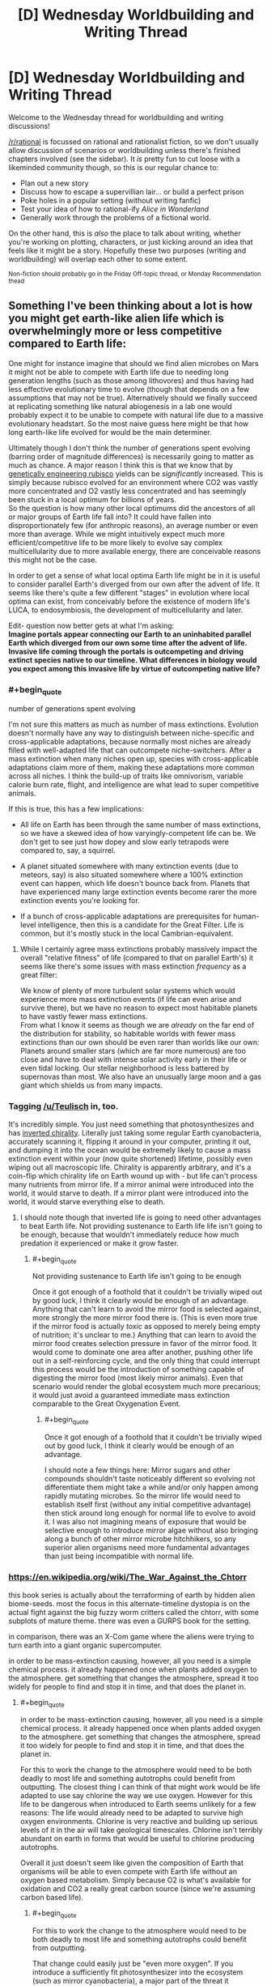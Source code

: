 #+TITLE: [D] Wednesday Worldbuilding and Writing Thread

* [D] Wednesday Worldbuilding and Writing Thread
:PROPERTIES:
:Author: AutoModerator
:Score: 15
:DateUnix: 1588777519.0
:END:
Welcome to the Wednesday thread for worldbuilding and writing discussions!

[[/r/rational]] is focussed on rational and rationalist fiction, so we don't usually allow discussion of scenarios or worldbuilding unless there's finished chapters involved (see the sidebar). It /is/ pretty fun to cut loose with a likeminded community though, so this is our regular chance to:

- Plan out a new story
- Discuss how to escape a supervillian lair... or build a perfect prison
- Poke holes in a popular setting (without writing fanfic)
- Test your idea of how to rational-ify /Alice in Wonderland/
- Generally work through the problems of a fictional world.

On the other hand, this is /also/ the place to talk about writing, whether you're working on plotting, characters, or just kicking around an idea that feels like it might be a story. Hopefully these two purposes (writing and worldbuilding) will overlap each other to some extent.

^{Non-fiction should probably go in the Friday Off-topic thread, or Monday Recommendation thead}


** Something I've been thinking about a lot is how you might get earth-like alien life which is overwhelmingly more or less competitive compared to Earth life:

One might for instance imagine that should we find alien microbes on Mars it might not be able to compete with Earth life due to needing long generation lengths (such as those among lithovores) and thus having had less effective evolutionary time to evolve (though that depends on a few assumptions that may not be true). Alternatively should we finally succeed at replicating something like natural abiogenesis in a lab one would probably expect it to be unable to compete with natural life due to a massive evolutionary headstart. So the most naive guess here might be that how long earth-like life evolved for would be the main determiner.

Ultimately though I don't think the number of generations spent evolving (barring order of magnitude differences) is necessarily going to matter as much as chance. A major reason I think this is that we know that by [[https://news.cornell.edu/stories/2014/09/plant-engineered-more-efficient-photosynthesis][genetically engineering rubisco]] yields can be /significantly/ increased. This is simply because rubisco evolved for an environment where CO2 was vastly more concentrated and O2 vastly less concentrated and has seemingly been stuck in a local optimum for billions of years.\\
So the question is how many other local optimums did the ancestors of all or major groups of Earth life fall into? It could have fallen into disproportionately few (for anthropic reasons), an average number or even more than average. While we might intuitively expect much more efficient/competitive life to be more likely to evolve say complex multicellularity due to more available energy, there are conceivable reasons this might not be the case.

In order to get a sense of what local optima Earth life might be in it is useful to consider parallel Earth's diverged from our own after the advent of life. It seems like there's quite a few different "stages" in evolution where local optima can exist, from conceivably before the existence of modern life's LUCA, to endosymbiosis, the development of multicellularity and later.

Edit- question now better gets at what I'm asking:\\
*Imagine portals appear connecting our Earth to an uninhabited parallel Earth which diverged from our own some time after the advent of life. Invasive life coming through the portals is outcompeting and driving extinct species native to our timeline. What differences in biology would you expect among this invasive life by virtue of outcompeting native life?*
:PROPERTIES:
:Author: vakusdrake
:Score: 7
:DateUnix: 1588791671.0
:END:

*** #+begin_quote
  number of generations spent evolving
#+end_quote

I'm not sure this matters as much as number of mass extinctions. Evolution doesn't normally have any way to distinguish between niche-specific and cross-applicable adaptations, because normally most niches are already filled with well-adapted life that can outcompete niche-switchers. After a mass extinction when many niches open up, species with cross-applicable adaptations claim more of them, making these adaptations more common across all niches. I think the build-up of traits like omnivorism, variable calorie burn rate, flight, and intelligence are what lead to super competitive animals.

If this is true, this has a few implications:

- All life on Earth has been through the same number of mass extinctions, so we have a skewed idea of how varyingly-competent life can be. We don't get to see just how dopey and slow early tetrapods were compared to, say, a squirrel.

- A planet situated somewhere with many extinction events (due to meteors, say) is also situated somewhere where a 100% extinction event can happen, which life doesn't bounce back from. Planets that have experienced many large extinction events become rarer the more extinction events you're looking for.

- If a bunch of cross-applicable adaptations are prerequisites for human-level intelligence, then this is a candidate for the Great Filter. Life is common, but it's mostly stuck in the local Cambrian-equivalent.
:PROPERTIES:
:Author: jtolmar
:Score: 6
:DateUnix: 1588805818.0
:END:

**** While I certainly agree mass extinctions probably massively impact the overall "relative fitness" of life (compared to that on parallel Earth's) it seems like there's some issues with mass extinction /frequency/ as a great filter:

We know of plenty of more turbulent solar systems which would experience more mass extinction events (if life can even arise and survive there), but we have no reason to expect most habitable planets to have vastly fewer mass extinctions.\\
From what I know it seems as though we are /already/ on the far end of the distribution for stability, so habitable worlds with fewer mass extinctions than our own should be even rarer than worlds like our own: Planets around smaller stars (which are far more numerous) are too close and have to deal with intense solar activity early in their life or even tidal locking. Our stellar neighborhood is less battered by supernovas than most. We also have an unusually large moon and a gas giant which shields us from many impacts.
:PROPERTIES:
:Author: vakusdrake
:Score: 2
:DateUnix: 1588807318.0
:END:


*** Tagging [[/u/Teulisch]] in, too.

It's incredibly simple. You just need something that photosynthesizes and has [[https://en.wikipedia.org/wiki/Mirror_life][inverted chirality]]. Literally just taking some regular Earth cyanobacteria, accurately scanning it, flipping it around in your computer, printing it out, and dumping it into the ocean would be extremely likely to cause a mass extinction event within your (now quite shortened) lifetime, possibly even wiping out all macroscopic life. Chirality is apparently arbitrary, and it's a coin-flip which chirality life on Earth wound up with - but life can't process many nutrients from mirror life. If a mirror animal were introduced into the world, it would starve to death. If a mirror plant were introduced into the world, it would starve everything else to death.
:PROPERTIES:
:Author: LiteralHeadCannon
:Score: 3
:DateUnix: 1588797826.0
:END:

**** I should note though that inverted life is going to need other advantages to beat Earth life. Not providing sustenance to Earth life life isn't going to be enough, because that wouldn't immediately reduce how much predation it experienced or make it grow faster.
:PROPERTIES:
:Author: vakusdrake
:Score: 3
:DateUnix: 1588798385.0
:END:

***** #+begin_quote
  Not providing sustenance to Earth life isn't going to be enough
#+end_quote

Once it got enough of a foothold that it couldn't be trivially wiped out by good luck, I think it clearly would be enough of an advantage. Anything that can't learn to avoid the mirror food is selected against, more strongly the more mirror food there is. (This is even more true if the mirror food is actually /toxic/ as opposed to merely being empty of nutrition; it's unclear to me.) Anything that can learn to avoid the mirror food creates selection pressure in favor of the mirror food. It would come to dominate one area after another, pushing other life out in a self-reinforcing cycle, and the only thing that could interrupt this process would be the introduction of something capable of digesting the mirror food (most likely mirror animals). Even that scenario would render the global ecosystem much more precarious; it would just avoid a guaranteed immediate mass extinction comparable to the Great Oxygenation Event.
:PROPERTIES:
:Author: LiteralHeadCannon
:Score: 6
:DateUnix: 1588799293.0
:END:

****** #+begin_quote
  Once it got enough of a foothold that it couldn't be trivially wiped out by good luck, I think it clearly would be enough of an advantage.
#+end_quote

I should note a few things here: Mirror sugars and other compounds shouldn't taste noticeably different so evolving not differentiate them might take a while and/or only happen among rapidly mutating microbes. So the mirror life would need to establish itself first (without any initial competitive advantage) then stick around long enough for normal life to evolve to avoid it. I was also not imagining means of exposure that would be selective enough to introduce mirror algae without also bringing along a bunch of other mirror microbe hitchhikers, so any superior alien organisms need more fundamental advantages than just being incompatible with normal life.
:PROPERTIES:
:Author: vakusdrake
:Score: 2
:DateUnix: 1588803525.0
:END:


*** [[https://en.wikipedia.org/wiki/The_War_Against_the_Chtorr]]

this book series is actually about the terraforming of earth by hidden alien biome-seeds. most the focus in this alternate-timeline dystopia is on the actual fight against the big fuzzy worm critters called the chtorr, with some subplots of mature theme. there was even a GURPS book for the setting.

in comparison, there was an X-Com game where the aliens were trying to turn earth into a giant organic supercomputer.

in order to be mass-extinction causing, however, all you need is a simple chemical process. it already happened once when plants added oxygen to the atmosphere. get something that changes the atmosphere, spread it too widely for people to find and stop it in time, and that does the planet in.
:PROPERTIES:
:Author: Teulisch
:Score: 2
:DateUnix: 1588794335.0
:END:

**** #+begin_quote
  in order to be mass-extinction causing, however, all you need is a simple chemical process. it already happened once when plants added oxygen to the atmosphere. get something that changes the atmosphere, spread it too widely for people to find and stop it in time, and that does the planet in.
#+end_quote

For this to work the change to the atmosphere would need to be both deadly to most life and something autotrophs could benefit from outputting. The closest thing I can think of that might work would be life adapted to use say chlorine the way we use oxygen. However for this life to be dangerous when introduced to Earth seems unlikely for a few reasons: The life would already need to be adapted to survive high oxygen environments. Chlorine is very reactive and building up serious levels of it in the air will take geological timescales. Chlorine isn't terribly abundant on earth in forms that would be useful to chlorine producing autotrophs.

Overall it just doesn't seem like given the composition of Earth that organisms will be able to even compete with Earth life without an oxygen based metabolism. Simply because O2 is what's available for oxidation and CO2 a really great carbon source (since we're assuming carbon based life).
:PROPERTIES:
:Author: vakusdrake
:Score: 2
:DateUnix: 1588797763.0
:END:

***** #+begin_quote
  For this to work the change to the atmosphere would need to be both deadly to most life and something autotrophs could benefit from outputting.
#+end_quote

That change could easily just be "even more oxygen". If you introduce a sufficiently fit photosynthesizer into the ecosystem (such as mirror cyanobacteria), a major part of the threat it represents would be how quickly its sudden dominance would introduce oxygen into the atmosphere, clogging up the O2-CO2 cycle by overwhelming it.
:PROPERTIES:
:Author: LiteralHeadCannon
:Score: 1
:DateUnix: 1588799464.0
:END:

****** I should note that there's still a pretty significant limit on how quickly the atmosphere's oxygen content can be increased. After all far there's less than percent CO2 in the air today, so increasing the O2 levels significantly requires introducing massive amounts of new CO2 (from periods when the earth had more oxygen).

That being said sufficiently successful autotrophs could certainly cause a mass extinction by simply removing enough carbon (being potentially hard to decompose compared to Earth life) from the air to trigger an ice age. Though this still takes time and humans would probably just release greenhouse gasses to counter this.
:PROPERTIES:
:Author: vakusdrake
:Score: 1
:DateUnix: 1588804099.0
:END:


*** It could be as simple as the invading species having no natural predators. Look at what happened when rabbits found their way to Australia as an example...
:PROPERTIES:
:Author: CCC_037
:Score: 1
:DateUnix: 1588943743.0
:END:


** The [[http://www.scp-wiki.net/][SCP Foundation]] is a collaborative collection of horror/sci-fi/fantasy stories primarily in the form of documentation detailing the secure containment procedures for a variety of anamolous objects, people, and places by the Foundation. In [[https://www.reddit.com/r/rational/comments/2xn9h9/mk_challenge_how_would_you_munchkin_the_scp/][past discussions]] on this subreddit, its been concluded that the setting is designed to be impossible to munchkin, and it isn't really a single setting in the first place as various authors haven't been consistent with each other. In fact, the website explicitly has a variety of [[http://www.scp-wiki.net/canon-hub][canons]] in which various groups of authors written their own takes, some focusing on different aspects of the Foundation, some introducing elements that strongly deviate from the standard generally accepted canon, some focused around particular meta-plots, etc.

So with that in mind, what would a rationalist SCP canon look like, keeping in mind the following constraints:

- Keep as many articles canon as possible, in particular the [[http://www.scp-wiki.net/heritage-collection-arc][classic articles]] that even people that don't know the setting very well know about. Obviously, some SCPs have to be excluded because the imply stuff like the world is about to be destroyed or is already doomed and some are completely ridiculous.
- For some reason, the world hasn't already been destroyed by anomalous phenomena and for some reason it hasn't been uplifted into a paradise by anomalous phenomena. Try to come up with an in-universe reason for this beyond just anthropic principle (although many SCP articles imply or directly involve alternate realities/timelines).
- Keep a reasonable number of common setting elements present (groups of interest like the global occult coalition, organization of the foundation, etc.), but feel free to heavily rewrite them.

For my attempt to rationalize the setting, I would explain the setting with some sort of meta-rules to reality along the lines of Old World of Darkness or Nasuverse in which the collective perception of humanity influences reality. The Foundation, at its highest level, is at least partly aware of this, and this in turn drives their obsession with maintaining normalcy at all costs. This collective perception might also work against world-ending phenomena but the Foundation doesn't quite trust this enough to risk it. Thus mass producing/distributing/utilizing a seemingly beneficial anomaly would both destabilize the collective unconscious consensus about reality and also run into weird problems. This doesn't prevent the Foundation from trying munchkiny ideas at the small scale and utilizing anomalies as absolutely necessary (in fact, certain key bits of 'technology' like Scranton reality anchors are at least semi-anomalous), but they are constantly afraid of this backfiring.

For stories set in a rationalist canon, I would feature these small-scale attempts to utilize anomalies and how they succeed and backfire in various way, along with a overall plot about trying to scientifically test some of of the meta-rules of reality in ways that don't get everyone killed.
:PROPERTIES:
:Author: scruiser
:Score: 6
:DateUnix: 1588801393.0
:END:

*** The world is a computer simulation. All of it. This is known to the Foundation (who also know a number of proofs of this statement). In fact, the Foundation has managed to salvage text from a number of documents kept on the same computer (more on that below).

Furthermore, the Foundation is aware of the purpose of the simulation. The world is being run by a university student (who has access via said university to Serious Computing Hardware) in an attempt to gain the necessary data to write an /incredibly/ accurate history paper.

Unfortunately, should the student ever discover that his simulation has /diverged/ in any significant way from the actual history of the world, he will immediately end the simulation - killing all the people in it, including the entire Foundation.

And the SCP objects which they contain and hide? These are all bugs in the simulation. A few computer viruses, some segfaults, the occasional snippet of unauthorised memory access (including the abovementioned documents), that sort of thing.

The real aim of the SCP foundation? To ensure that the student never ends the simulation, killing a world. And it does that by trying, with every means in its power, to ensure that every time the Student looks in on Earth (which is at unpredictable intervals, and without warning) everything that he sees /looks normal/.
:PROPERTIES:
:Author: CCC_037
:Score: 5
:DateUnix: 1588943489.0
:END:

**** I like this a idea lot. I can't recall any SCPs that use this exact concept (though I can think of a few with similar concepts). I can see it making an interesting 001 Proposal and a canon hub.

It fits the bleakness of the setting, eventually the student will have simulated enough history that they no longer need to keep running the Sim. Hopefully they are in the far far future.

I can see the sim using narrative-based bots and algorithms to save on computing power, resulting in some of the narrative-based glitches and anomalies. If the narrative engine is meant to smooth out bugs, the Foundation might be willing to leverage it a bit, but not so much that it erases them. This provides a way to incorporate narrativist logic and meta-narrative SCPs without it going OP or breaking reader disbelief and No-limits-fallacies on it.

Memetics could be the result of viruses subverting the emulation of people to spread themselves and gain additional processing power.

Reality benders and Scranton Reality Anchors must be using related exploits... perhaps a a flawed interface between the mind emulation and the world emulation enabling imagined constructs to directly breed through? I can see some potential for a memetics/reality bender creating SCP that is also secretly the source of SRAs.

If the Student is simulating multiple realities simultaneously (perhaps they have computing resources to enable many parallel processes but not to run them as fast they would like) and occasionally rolling back or resetting sims this can even be made canon with SCPs involving alternate realities and tine travel. This also adds to the tension/fear if the Foundation can guess the conditions that will get their reality shut off.

This does leave a question of the goals of the other Groups of Interest. Does Marshall, Carter, and Dark know and just not care about the big picture? Or to use a darker theory, maybe they know and are actively helping the Foundation by occasionally manipulating and blackmailing politicians to keep history on track. Prometheus Labs know and is optimistically hoping to find a way to hack their way out (the Foundation is less optimistic, the Student might be a hack and an idiot, but the Future has mastered cyber security to an extreme extent). The Wanderer's library has more modest plans, aiming to get their stories and books out of the sim and into the “real world” even if they all perish. While the Serpent's Hand uses pocket realities and Ways made with carefully managed exploits to provide a more humane but riskier alternative to the Foundation's and GoC's strategies.
:PROPERTIES:
:Author: scruiser
:Score: 4
:DateUnix: 1588953130.0
:END:

***** #+begin_quote
  Does Marshall, Carter, and Dark know and just not care about the big picture?
#+end_quote

"The Student will kill us all eventually. Who cares? It's not like we can stop it. We might as well eat, drink and be merry before we die. Let's at least make sure that we /enjoy/ what life we have."
:PROPERTIES:
:Author: CCC_037
:Score: 3
:DateUnix: 1588954227.0
:END:


***** #+begin_quote
  This does leave a question of the goals of the other Groups of Interest.
#+end_quote

I see the Church Of The Broken God fitting in well with this:

#+begin_quote
  Memetics could be the result of viruses subverting the emulation of people to spread themselves and gain additional processing power.
#+end_quote

Effectively being a faction created by and for (some subset of) the viruses. There'd be other similar virus cults, too, with the Church Of The Broken God just being a collection of some of the most notable.
:PROPERTIES:
:Author: LiteralHeadCannon
:Score: 2
:DateUnix: 1588969456.0
:END:


**** #+begin_quote
  (who has access via said university to Serious Computing Hardware)
#+end_quote

How on /Earth/ did you not write "Serious Computing Power" here?

(Also, this is a brilliant idea.)
:PROPERTIES:
:Author: LiteralHeadCannon
:Score: 5
:DateUnix: 1588969189.0
:END:

***** ...because I didn't notice the initialism pun until you pointed it out.
:PROPERTIES:
:Author: CCC_037
:Score: 2
:DateUnix: 1589002910.0
:END:


*** I assume you're already read into [[http://www.scp-wiki.net/operation-overmeta][Operation ÓverMeta]] ?
:PROPERTIES:
:Author: grekhaus
:Score: 3
:DateUnix: 1588803767.0
:END:

**** I have not, thanks for linking it! I have read a fair bit of ‘pataphysical' (I.e. meta narrative based) SCPs (2747 is one of my favorite SCPs) and stories, but I missed this one. Narrative as a metaphysical force (as in Discworld, Practical Guide to Evil, and Pact) does make for a interesting meta principle behind the mechanics of the setting but I feel on its own it's too unconstrained to drive science research focused rationalist canon.
:PROPERTIES:
:Author: scruiser
:Score: 2
:DateUnix: 1588805504.0
:END:


** Hopefully this type of question is allowed here. Someone please correct me if it's not.

Currently I'm outlining an epic fantasy project that involves the common, Tolkien-esque fantasy races. However, given that the story plays with some subversive elements of generic fantasy, I was hoping to make something unique out of these races. Or even come up with new races to serve as analogues.

So what do you guys do to put an interesting spin on or deconstruct the traits of fantasy creatures?

And, alternatively, if someone were to make their own races as analogues to common ones, what would you propose they do to keep it from coming off as simply a knockoff?
:PROPERTIES:
:Author: onemerrylilac
:Score: 2
:DateUnix: 1588804934.0
:END:

*** Personally, I get most of my ideas after binging something. Occasionally some of them don't work out and I have to roll them back, but I usually get something out of every binge. So if you want to put twists on different races, try reading/watching a long series with similar races. Maybe you'll find things you like or dislike about them in that setting, and you can change your own version accordingly.

And if you haven't read the Silmarillion, definitely do that.

#+begin_quote
  And, alternatively, if someone were to make their own races as analogues to common ones, what would you propose they do to keep it from coming off as simply a knockoff?
#+end_quote

Don't worry about it. Just do your own thing. A little overlap is fine, and to be expected.
:PROPERTIES:
:Author: Rhamni
:Score: 3
:DateUnix: 1588815841.0
:END:

**** Thank you! I'll have to give that method a try.
:PROPERTIES:
:Author: onemerrylilac
:Score: 1
:DateUnix: 1588815946.0
:END:


*** One thing I like to do when playing with a trope is to turn it Up to Eleven.

For example: Elves. What are some of their core traits? Longevity, magic power, holier-than-thou attitude. So, our elves are a society of one-upmanship, competition and immortality pushing them to increase their power exponentially, until some eventually manage to ascend and become the gods that the mortals worship.

Or, taking it another direction: Elves are graceful and beautiful. Using their inhuman charisma, they maneuver their way into becoming tyrants over the other species. However, they are still admired greatly, and it is as if they can do no wrong, ruling over their brainwashed citizens. The world is their stage, and every elf has a kingdom - their coming-of-age ceremony involves building up their own.

Another example: Dwarfs. Underground-dwellers, works with metal. Their vast empire lies deep, deep within the earth, where they maintain the clockwork that keeps the planet running. Or, miners and blacksmiths - they can swim through the ground like water, have a built-in metal radar, and can sculp a lump of the stuff into usable items with a flick of the wrist.

Alternatively, you could also completely invert the trope. Elves become ugly, subservient slaves, a la Harry Potter or Santa Claus. Dwarfs become tall, thin, wispy creatures floating in the wind. I'm picturing something [[https://i.imgur.com/YQjAUmm_d.webp?maxwidth=640&shape=thumb&fidelity=medium][Japanese horror-like]].
:PROPERTIES:
:Author: BoxSparrow
:Score: 3
:DateUnix: 1588817554.0
:END:

**** This is cool way to do it. All of these examples are really neat!
:PROPERTIES:
:Author: onemerrylilac
:Score: 1
:DateUnix: 1588821003.0
:END:


*** I've recently found some headcanons on Tolkien that make his elves a lot more interesting here: [[https://lintamande.tumblr.com]]. One thing I think that makes these takes on Elves interesting is all the weird traits they have that emerge as extrapolations from their place in Tolkien's cosmology.

So to generalize from this method, think of your settings cosmology and how your fantasy races tie into it. Just having a unique and well developed cosmology is enough to add unique varieties to otherwise generic fantasy races.

So one of the god's craft dwarves from stone. A generic enough starting point. But how does this affect their biology? Beyond just the standard durability and resilience maybe they literally eat rocks, or more generally they have the ability to interact with rock as if it were soft flesh (applying their nature as stone made flesh against the rock to enable them to work and shape and mine it easily). Let's extend this concept... elves made from the trees giving them the ability to work wood... etc.
:PROPERTIES:
:Author: scruiser
:Score: 2
:DateUnix: 1588825951.0
:END:

**** Thanks for this, I'll be sure to check it out!
:PROPERTIES:
:Author: onemerrylilac
:Score: 1
:DateUnix: 1588826141.0
:END:


*** It might help to keep in mind that, when Tolkien did his worldbuilding for Middle-Earth, the wildly-inspirational world he created was ultimately inspired by and reflective of his own personal passions. He was a linguist and philologist, who wanted to create a world for his invented languages to live in; he loved ancient mythological sagas and decided to write his own since no one else wrote them (at the time); he wanted to reconcile his love of ancient mythology with his personal religious beliefs. And in recent decades, we have G.R.R.M's A Song of Ice and Fire, which is heavily inspired by his fascination with Medieval English history.

So, with the above in mind, my advice is to use your own personal interests, passions, favourite subjects, to inform your worldbuilding. Maybe you're a fan of a lesser-known or -represented mythology and want to incorporate it, perhaps by drawing parallels between it and the Tolkien-esque model and syncretizing them. Or perhaps you're more into science than religion/myth, you might love finding a way to make your worldbuilding a reflection of the Tolkien model mixed with natural selection, or genetic engineering! Or if you're more into physics/chemistry/engineering, different race/cultures could have differently developed knowledge/technology trees (with or without magic), influenced by their different temperaments and or the resources of their territories. A fan of boats and sailing? Make the worldbuilding revolve around a massive archipelago (like Earthsea!), with each race/culture having its own seafaring style, or a lack thereof.

TL; DR: Try to make your worldbuilding a reflection of what you'll love exploring and writing about.
:PROPERTIES:
:Author: TheTrickFantasic
:Score: 2
:DateUnix: 1589036269.0
:END:


** Is it possible for an industrial revolution to occur with an easy to use numerical notation system like Hindu-Arabic numerals? In the Avatar fanfic I'm writing I'm trying to see what kind of numerical system the Fire Nation would use. The Chinese numerical system is very similar to the Hindu Arabic one but would it be as easy to multiply and divide? Would things like the periodic table come as easy? I think it would but I'm not sure. Thanks for reading.
:PROPERTIES:
:Author: DrMaridelMolotov
:Score: 2
:DateUnix: 1588813986.0
:END:

*** Society usually has advanced notations and concepts ready, but not wide-spread. Math in our history is often developed in advance of applications. For example, we invented complex numbers way before anyone dared to use them outside of math. Even now lots of people don't know about them.

Some notations are used in only narrow fields of application. AFAIK, tensors are only used in some branches of physics. I would guess that other fields of science could use them, but those fields are not ready yet.

That is not to say that math is always ready for new application, of course. For example, Newton had to develop Calculus in order to solve celestial mechanics.

So, in Avatar universe you could just add a small group that has been developing mathematics in the background all this time. (Number-benders?)

Also, in Korra's time the industrial revolution seem to have already happened. I don't remember anything about math there.
:PROPERTIES:
:Author: throwaway13548e
:Score: 5
:DateUnix: 1588844430.0
:END:

**** We know their math was sufficient to manufacture gigantic mechs out of pure platinum. But other than that....
:PROPERTIES:
:Author: TheTrickFantasic
:Score: 1
:DateUnix: 1589036539.0
:END:

